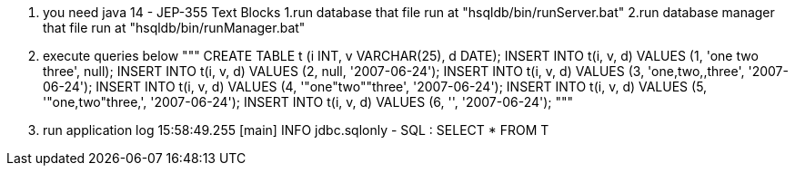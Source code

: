 0. you need java 14 - JEP-355 Text Blocks 
1.run database that file run at "hsqldb/bin/runServer.bat"
2.run database manager that file run at "hsqldb/bin/runManager.bat"
3. execute queries below
"""
CREATE TABLE t (i INT, v VARCHAR(25), d DATE);
INSERT INTO t(i, v, d) VALUES (1, 'one two three', null);
INSERT INTO t(i, v, d) VALUES (2, null, '2007-06-24');
INSERT INTO t(i, v, d) VALUES (3, 'one,two,,three', '2007-06-24');
INSERT INTO t(i, v, d) VALUES (4, '"one"two""three', '2007-06-24');
INSERT INTO t(i, v, d) VALUES (5, '"one,two"three,', '2007-06-24');
INSERT INTO t(i, v, d) VALUES (6, '', '2007-06-24');
"""
4. run application log 
15:58:49.255 [main] INFO jdbc.sqlonly - SQL         :  SELECT
	*
  FROM T
  